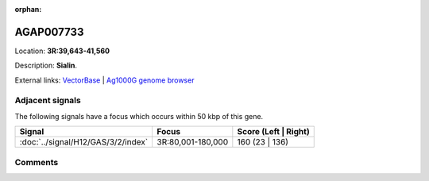 :orphan:



AGAP007733
==========

Location: **3R:39,643-41,560**



Description: **Sialin**.

External links:
`VectorBase <https://www.vectorbase.org/Anopheles_gambiae/Gene/Summary?g=AGAP007733>`_ |
`Ag1000G genome browser <https://www.malariagen.net/apps/ag1000g/phase1-AR3/index.html?genome_region=3R:39643-41560#genomebrowser>`_



Adjacent signals
----------------

The following signals have a focus which occurs within 50 kbp of this gene.

.. cssclass:: table-hover
.. csv-table::
    :widths: auto
    :header: Signal,Focus,Score (Left | Right)

    :doc:`../signal/H12/GAS/3/2/index`, "3R:80,001-180,000", 160 (23 | 136)
    



Comments
--------


.. raw:: html

    <div id="disqus_thread"></div>
    <script>
    
    var disqus_config = function () {
        this.page.identifier = '/gene/{{ gene.id }}';
    };
    
    (function() { // DON'T EDIT BELOW THIS LINE
    var d = document, s = d.createElement('script');
    s.src = 'https://agam-selection-atlas.disqus.com/embed.js';
    s.setAttribute('data-timestamp', +new Date());
    (d.head || d.body).appendChild(s);
    })();
    </script>
    <noscript>Please enable JavaScript to view the <a href="https://disqus.com/?ref_noscript">comments.</a></noscript>


